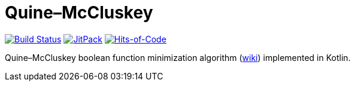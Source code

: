 = Quine–McCluskey

image:https://travis-ci.com/Lipen/kotlin-quine-mccluskey.svg["Build Status", link="https://travis-ci.com/Lipen/kotlin-quine-mccluskey"]
image:https://jitpack.io/v/Lipen/kotlin-quine-mccluskey.svg["JitPack", link="https://jitpack.io/p/Lipen/kotlin-quine-mccluskey"]
image:https://hitsofcode.com/github/Lipen/kotlin-quine-mccluskey["Hits-of-Code", link="https://hitsofcode.com/view/github/Lipen/kotlin-quine-mccluskey"]

Quine–McCluskey boolean function minimization algorithm (https://en.wikipedia.org/wiki/Quine%E2%80%93McCluskey_algorithm[wiki]) implemented in Kotlin.
